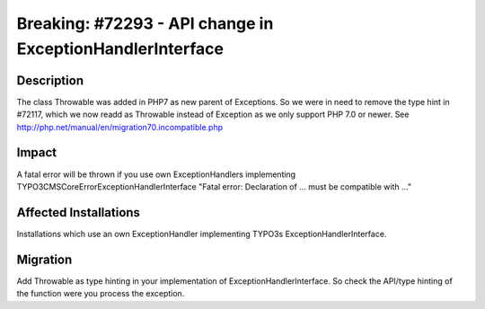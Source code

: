==========================================================
Breaking: #72293 - API change in ExceptionHandlerInterface
==========================================================

Description
===========

The class \Throwable was added in PHP7 as new parent of \Exceptions. So we were in need to remove the type hint in #72117, which we now readd as \Throwable instead of \Exception as we only support PHP 7.0 or newer.
See http://php.net/manual/en/migration70.incompatible.php


Impact
======

A fatal error will be thrown if you use own ExceptionHandlers implementing TYPO3\CMS\Core\Error\ExceptionHandlerInterface "Fatal error: Declaration of ... must be compatible with ..."


Affected Installations
======================

Installations which use an own ExceptionHandler implementing TYPO3s ExceptionHandlerInterface.


Migration
=========

Add \Throwable as type hinting in your implementation of ExceptionHandlerInterface. So check the API/type hinting of the function were you process the exception.
